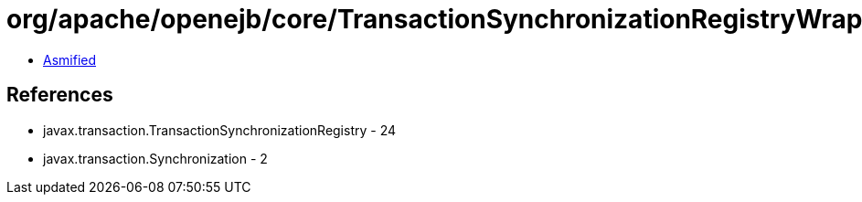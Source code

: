= org/apache/openejb/core/TransactionSynchronizationRegistryWrapper.class

 - link:TransactionSynchronizationRegistryWrapper-asmified.java[Asmified]

== References

 - javax.transaction.TransactionSynchronizationRegistry - 24
 - javax.transaction.Synchronization - 2
